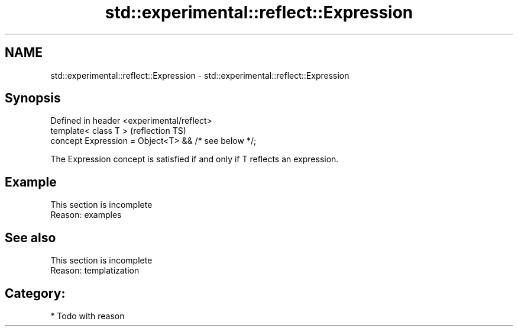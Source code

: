 .TH std::experimental::reflect::Expression 3 "2024.06.10" "http://cppreference.com" "C++ Standard Libary"
.SH NAME
std::experimental::reflect::Expression \- std::experimental::reflect::Expression

.SH Synopsis
   Defined in header <experimental/reflect>
   template< class T >                                 (reflection TS)
   concept Expression = Object<T> && /* see below */;

   The Expression concept is satisfied if and only if T reflects an expression.

.SH Example

    This section is incomplete
    Reason: examples

.SH See also

    This section is incomplete
    Reason: templatization

.SH Category:
     * Todo with reason
